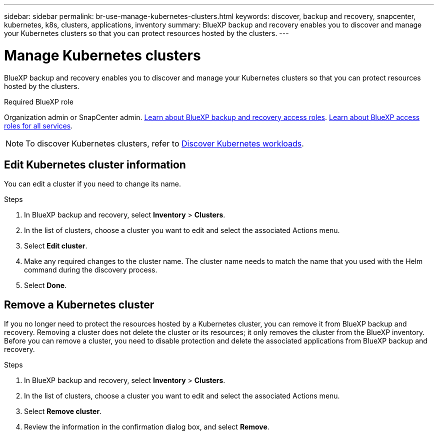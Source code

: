 ---
sidebar: sidebar
permalink: br-use-manage-kubernetes-clusters.html
keywords: discover, backup and recovery, snapcenter, kubernetes, k8s, clusters, applications, inventory
summary: BlueXP backup and recovery enables you to discover and manage your Kubernetes clusters so that you can protect resources hosted by the clusters. 
---

= Manage Kubernetes clusters 
:hardbreaks:
:nofooter:
:icons: font
:linkattrs:
:imagesdir: ./media/

[.lead]
BlueXP backup and recovery enables you to discover and manage your Kubernetes clusters so that you can protect resources hosted by the clusters. 

.Required BlueXP role

Organization admin or SnapCenter admin. link:reference-roles.html[Learn about BlueXP backup and recovery access roles]. https://docs.netapp.com/us-en/bluexp-setup-admin/reference-iam-predefined-roles.html[Learn about BlueXP access roles for all services^].

NOTE: To discover Kubernetes clusters, refer to link:br-start-discover.html[Discover Kubernetes workloads].

== Edit Kubernetes cluster information
You can edit a cluster if you need to change its name. 

.Steps

. In BlueXP backup and recovery, select *Inventory* > *Clusters*.
. In the list of clusters, choose a cluster you want to edit and select the associated Actions menu.
. Select *Edit cluster*.
. Make any required changes to the cluster name. The cluster name needs to match the name that you used with the Helm command during the discovery process.
. Select *Done*.

== Remove a Kubernetes cluster
If you no longer need to protect the resources hosted by a Kubernetes cluster, you can remove it from BlueXP backup and recovery. Removing a cluster does not delete the cluster or its resources; it only removes the cluster from the BlueXP inventory. Before you can remove a cluster, you need to disable protection and delete the associated applications from BlueXP backup and recovery.

.Steps

. In BlueXP backup and recovery, select *Inventory* > *Clusters*.
. In the list of clusters, choose a cluster you want to edit and select the associated Actions menu.
. Select *Remove cluster*.
. Review the information in the confirmation dialog box, and select *Remove*.